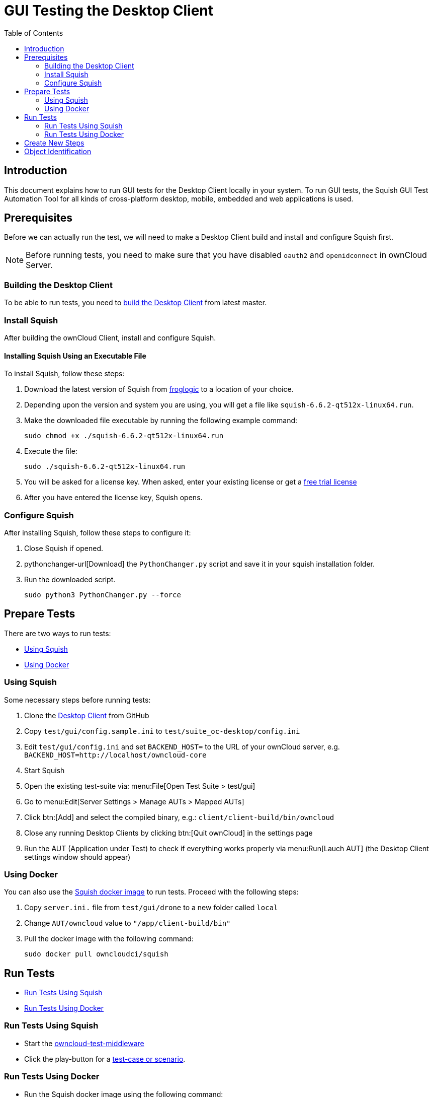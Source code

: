 = GUI Testing the Desktop Client
:toc: right

:squish-url: https://www.froglogic.com/squish/download/
:free-trial-url: https://www.froglogic.com/squish/free-trial/
:pythonchanger-url: https://kb.froglogic.com/squish/howto/using-external-python-interpreter-squish-6-6/PythonChanger.py
:owncloud-test-middleware-url: https://github.com/owncloud/owncloud-test-middleware
:test-case-scenario-url: https://bdd.tips/#chapter=9
:squish-docker-image-url: https://hub.docker.com/r/owncloudci/squish
:acceptance-tests-url: https://doc.owncloud.com/server/developer_manual/testing/acceptance-tests.html#how-to-write-acceptance-tests
:stepdefinitions-url: https://github.com/owncloud/owncloud-test-middleware/tree/main/src/stepDefinitions
:object-map-object-url: https://www.froglogic.com/squish/features/object-map-object-identification-tools/
:client-repo-url: https://github.com/owncloud/client/

== Introduction

This document explains how to run GUI tests for the Desktop Client locally in your system. To run GUI tests, the Squish GUI Test Automation Tool for all kinds of cross-platform desktop, mobile, embedded and web applications is used.

== Prerequisites

Before we can actually run the test, we will need to make a Desktop Client build and install and configure Squish first.

NOTE: Before running tests, you need to make sure that you have disabled `oauth2` and `openidconnect` in ownCloud Server.

=== Building the Desktop Client

To be able to run tests, you need to xref:appendices/building.adoc[build the Desktop Client] from latest master.

=== Install Squish

After building the ownCloud Client, install and configure Squish.

==== Installing Squish Using an Executable File

To install Squish, follow these steps:

. Download the latest version of Squish from {squish-url}[froglogic] to a location of your choice.
. Depending upon the version and system you are using, you will get a file like `squish-6.6.2-qt512x-linux64.run`.
. Make the downloaded file executable by running the following example command:
+
[source,console]
----
sudo chmod +x ./squish-6.6.2-qt512x-linux64.run
----
. Execute the file:
+
[source,console]
----
sudo ./squish-6.6.2-qt512x-linux64.run
----
. You will be asked for a license key. When asked, enter your existing license or get a {free-trial-url}[free trial license]
. After you have entered the license key, Squish opens.

=== Configure Squish

After installing Squish, follow these steps to configure it:

. Close Squish if opened.
. pythonchanger-url[Download] the `PythonChanger.py` script and save it in your squish installation folder.
. Run the downloaded script.
+
[source,console]
----
sudo python3 PythonChanger.py --force
----

== Prepare Tests

There are two ways to run tests:

* xref:using-squish[Using Squish]
* xref:using-docker[Using Docker]

=== Using Squish

Some necessary steps before running tests:

. Clone the {client-repo-url}[Desktop Client] from GitHub
. Copy `test/gui/config.sample.ini` to `test/suite_oc-desktop/config.ini`
. Edit `test/gui/config.ini` and set `BACKEND_HOST=` to the URL of your ownCloud server, e.g. `BACKEND_HOST=http://localhost/owncloud-core`
. Start Squish
. Open the existing test-suite via: menu:File[Open Test Suite > test/gui]
. Go to menu:Edit[Server Settings > Manage AUTs > Mapped AUTs]
. Click btn:[Add] and select the compiled binary, e.g.: `client/client-build/bin/owncloud`
. Close any running Desktop Clients by clicking btn:[Quit ownCloud] in the settings page
. Run the AUT (Application under Test) to check if everything works properly via menu:Run[Lauch AUT] (the Desktop Client settings window should appear)

=== Using Docker

You can also use the {squish-docker-image-url}[Squish docker image] to run tests. Proceed with the following steps:

. Copy `server.ini.` file from `test/gui/drone` to a new folder called `local`
. Change `AUT/owncloud` value to `"/app/client-build/bin"`
. Pull the docker image with the following command:
+
[source,console]
----
sudo docker pull owncloudci/squish
----

== Run Tests

* xref:run-tests-using-squish[Run Tests Using Squish]
* xref:run-tests-using-docker[Run Tests Using Docker]

=== Run Tests Using Squish

* Start the {owncloud-test-middleware-url}[owncloud-test-middleware]
* Click the play-button for a {test-case-scenario-url}[test-case or scenario].

=== Run Tests Using Docker

* Run the Squish docker image using the following command:
+
[source,console]
----
docker run --rm --network=host -e LICENSEKEY='YOUR_SQUISH_LICENSE' -e MIDDLEWARE_URL='http://localhost:3000/' -e BACKEND_HOST='http://localhost/owncloud-server/' -e SERVER_INI='/app/test/gui/local/server.ini' -e CLIENT_REPO='/app/' -e SQUISH_PARAMETERS='--retry 1' -v ${PWD}:/app owncloudci/squish:latest
----

== Create New Steps

* The language used for the tests is basically the same as in other repos. See {acceptance-tests-url}[how to write acceptance tests] for more information.
* Steps that have to go through the test-middleware are named the same way they are named in the {stepdefinitions-url}[middleware] but have additionally `on the server` either at the end or in the middle of the sentence.

== Object Identification

See {object-map-object-url}[object mapping and identification] for more details.

